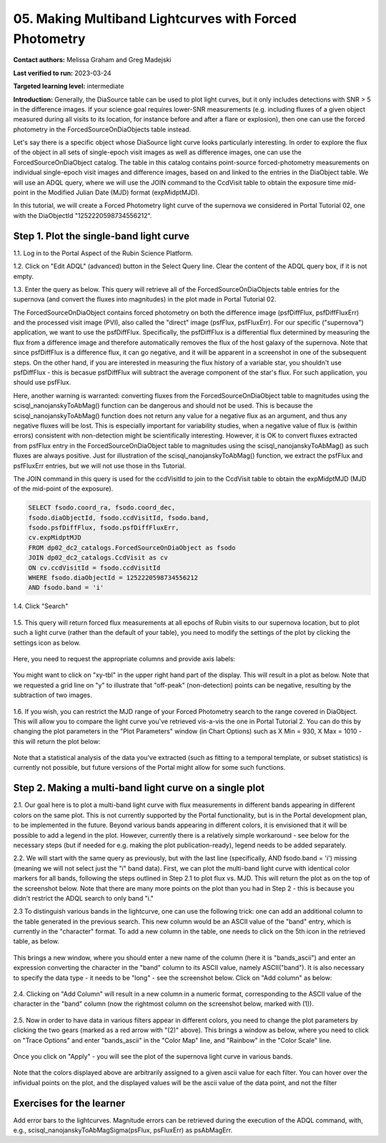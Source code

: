 .. This is the beginning of a new tutorial focussing on learning to study variability using features of the Rubin Portal

.. Review the README on instructions to contribute.
.. Review the style guide to keep a consistent approach to the documentation.
.. Static objects, such as figures, should be stored in the _static directory. Review the _static/README on instructions to contribute.
.. Do not remove the comments that describe each section. They are included to provide guidance to contributors.
.. Do not remove other content provided in the templates, such as a section. Instead, comment out the content and include comments to explain the situation. For example:
	- If a section within the template is not needed, comment out the section title and label reference. Do not delete the expected section title, reference or related comments provided from the template.
    - If a file cannot include a title (surrounded by ampersands (#)), comment out the title from the template and include a comment explaining why this is implemented (in addition to applying the ``title`` directive).

.. This is the label that can be used for cross referencing this file.
.. Recommended title label format is "Directory Name"-"Title Name" -- Spaces should be replaced by hyphens.
.. _Tutorials-Examples-DP0-2-Portal05-Beginner:
.. Each section should include a label for cross referencing to a given area.
.. Recommended format for all labels is "Title Name"-"Section Name" -- Spaces should be replaced by hyphens.
.. To reference a label that isn't associated with an reST object such as a title or figure, you must include the link and explicit title using the syntax :ref:`link text <label-name>`.
.. A warning will alert you of identical labels during the linkcheck process.

########################################################
05.  Making Multiband Lightcurves with Forced Photometry
########################################################

.. This section should provide a brief, top-level description of the page.

**Contact authors:** Melissa Graham and Greg Madejski

**Last verified to run:** 2023-03-24

**Targeted learning level:** intermediate 

**Introduction:**
Generally, the DiaSource table can be used to plot light curves, but it only includes detections with SNR > 5 in the difference images. 
If your science goal requires lower-SNR measurements (e.g. including fluxes of a given object measured during all visits to its location, 
for instance before and after a flare or explosion), then one can use the forced photometry in the ForcedSourceOnDiaObjects table instead.  

Let's say there is a specific object whose DiaSource light curve looks particularly interesting. 
In order to explore the flux of the object in all sets of single-epoch visit images as well as difference images, one can use the 
ForcedSourceOnDiaObject catalog.  The table in this catalog contains point-source forced-photometry measurements on individual 
single-epoch visit images and difference images, based on and linked to the entries in the DiaObject table.  We will use an ADQL query, where 
we will use the JOIN command to the CcdVisit table to obtain the exposure time mid-point in the 
Modified Julian Date (MJD) format (expMidptMJD).  

In this tutorial, we will create a Forced Photometry light curve of the supernova we considered in Portal Tutorial 02, one with the DiaObjectId "1252220598734556212".  

.. _DP0-2-Portal-5-Step-1:

Step 1. Plot the single-band light curve 
========================================

1.1.  Log in to the Portal Aspect of the Rubin Science Platform.  

1.2.  Click on "Edit ADQL" (advanced) button in the Select Query line.  Clear the content of the ADQL query box, if it is not empty.  

1.3.  Enter the query as below.  This query will retrieve all of the ForcedSourceOnDiaObjects table entries for the supernova (and convert the fluxes into magnitudes) in the plot made in Portal Tutorial 02.  

The ForcedSourceOnDiaObject contains forced photometry on both the difference image (psfDiffFlux, psfDiffFluxErr) 
and the processed visit image (PVI), also called the "direct" image (psfFlux, psfFluxErr).  For our specific ("supernova") application, we 
want to use the psfDiffFlux.  Specifically, the psfDiffFlux is a differential flux 
determined by measuring the flux from a difference image and therefore automatically removes the flux of the host galaxy of the supernova.  Note that since 
psfDiffFlux is a difference flux, it can go negative, and it will be apparent in a screenshot in one of the subsequent steps.  On the 
other hand, if you are interested in measuring the flux history of a variable star, you shouldn't use psfDiffFlux - this is 
becasue psfDiffFlux will subtract the average component of the star's flux.  For such application, you should use psfFlux.  

Here, another warning is warranted:  converting fluxes from the ForcedSourceOnDiaObject table to magnitudes using the scisql_nanojanskyToAbMag() function 
can be dangerous and should not be used.  This is because the scisql_nanojanskyToAbMag() function does not return any value for a negative flux as an argument, 
and thus any negative fluxes will be lost. This is especially important for variability studies, when a negative value of flux is (within errors) 
consistent with non-detection might be scientifically interesting.  However, it is OK to 
convert fluxes extracted from psfFlux entry in the ForcedSourceOnDiaObject table to magnitudes using the scisql_nanojanskyToAbMag() as such fluxes are always positive.  
Just for illustration of the scisql_nanojanskyToAbMag() function, we extract the psfFlux and psfFluxErr entries, but we will not use those in ths Tutorial.  

The JOIN command in this query is used for the ccdVisitId to join to the CcdVisit table to obtain the expMidptMJD (MJD of the mid-point of the exposure).  

.. code-block:: SQL 

   SELECT fsodo.coord_ra, fsodo.coord_dec, 
   fsodo.diaObjectId, fsodo.ccdVisitId, fsodo.band, 
   fsodo.psfDiffFlux, fsodo.psfDiffFluxErr, 
   cv.expMidptMJD
   FROM dp02_dc2_catalogs.ForcedSourceOnDiaObject as fsodo 
   JOIN dp02_dc2_catalogs.CcdVisit as cv 
   ON cv.ccdVisitId = fsodo.ccdVisitId 
   WHERE fsodo.diaObjectId = 1252220598734556212 
   AND fsodo.band = 'i'

1.4. Click "Search"

.. figure:: /_static/portal_tut05_step01a.png
    :name: portal_tut05_step01a

1.5.  This query will return forced flux measurements at all epochs of Rubin visits to our supernova location, but to plot such a light curve (rather than the default of your table), you need to modify the settings of the plot by clicking the settings icon as below.  

.. figure:: /_static/portal_tut05_step02a.png
    :name: portal_tut05_step02a

Here, you need to request the appropriate columns and provide axis labels:   

.. figure:: /_static/portal_tut05_step02b.png
    :name: portal_tut05_step02b
    
You might want to click on "xy-tbl" in the upper right hand part of the display.  This will result in a plot as below.  Note that we requested a grid line on "y" to illustrate that "off-peak" (non-detection) points can be negative, resulting by the subtraction of two images.  

.. figure:: /_static/portal_tut05_step02c.png
    :name: portal_tut05_step02c
    
1.6.  If you wish, you can restrict the MJD range of your Forced Photometry search to the range covered in DiaObject.  This will allow you to compare the light curve you've retrieved vis-a-vis the one in Portal Tutorial 2.  You can do this by changing the plot parameters in the "Plot Parameters" window (in Chart Options) such as X Min = 930, X Max = 1010 - this will return the plot below:  

.. figure:: /_static/portal_tut05_step02d.png
    :name: portal_tut05_step02d
    
Note that a statistical analysis of the data you've extracted (such as fitting to a temporal template, or subset statistics) is currently not possible, but future versions of the Portal might allow for some such functions.  

.. _DP0-2-Portal-5-Step-2: 

Step 2.  Making a multi-band light curve on a single plot
=========================================================

2.1.  Our goal here is to plot a multi-band light curve with flux measurements in different bands appearing in different colors on the same plot.  This is not currently supported by the Portal functionality, but is in the Portal development plan, to be implemented in the future.  Beyond various bands appearing in different colors, it is envisioned that it will be possible to add a legend in the plot.  However, currently there is a relatively simple workaround - see below for the necessary steps (but if needed for e.g. making the plot publication-ready), legend needs to be added separately.  

2.2. We will start with the same query as previously, but with the last line (specifically, AND fsodo.band = 'i') missing (meaning we will not select just the "i" band data).  First, we can plot the multi-band light curve with identical color markers for all bands, following the steps outlined in Step 2.1 to plot flux vs. MJD.  This will return the plot as on the top of the screenshot below.  Note that there are many more points on the plot than you had in Step 2 - this is because you didn't restrict the ADQL search to only band "i."  

2.3  To distinguish various bands in the lightcurve, one can use the following trick:  one can add an additional column to the table generated in the previous search.  This new column would be an ASCII value of the "band" entry, which is currently in the "character" format.  To add a new column in the table, one needs to click on the 5th icon in the retrieved table, as below.  

.. figure:: /_static/portal_tut05_step03a.png
    :name: portal_tut05_step03a

This brings a new window, where you should enter a new name of the column (here it is "bands_ascii") and enter an expression converting the character in the "band" column to its ASCII value, namely ASCII("band").  It is also necessary to specify the data type - it needs to be "long" - see the screenshot below.  Click on "Add column" as below:  

.. figure:: /_static/portal_tut05_step03b.png
    :name: portal_tut05_step03b

2.4.  Clicking on "Add Column" will result in a new column in a numeric format, corresponding to the ASCII value of the character in the "band" column (now the rightmost column on the screenshot below, marked with (1)).  

.. figure:: /_static/portal_tut05_step03c.png
    :name: portal_tut05_step03c

2.5.  Now in order to have data in various filters appear in different colors, you need to change the plot parameters by clicking the two gears (marked as a red arrow with "(2)" above).  This brings a window as below, where you need to click on "Trace Options" and enter "bands_ascii" in the "Color Map" line, and "Rainbow" in the "Color Scale" line.  

.. figure:: /_static/portal_tut05_step03d.png
    :name: portal_tut05_step03d

Once you click on "Apply" - you will see the plot of the supernova light curve in various bands.  

.. figure:: /_static/portal_tut05_step03e.png
    :name: portal_tut05_step03e
    
Note that the colors displayed above are arbitrarily assigned to a given ascii value for each filter.  You can hover over the infividual points on the plot, and the displayed values will be the ascii value of the data point, and not the filter

Exercises for the learner
=========================

Add error bars to the lightcurves. Magnitude errors can be retrieved during the execution of the ADQL command, with, e.g., scisql_nanojanskyToAbMagSigma(psFlux, psFluxErr) as psAbMagErr.
